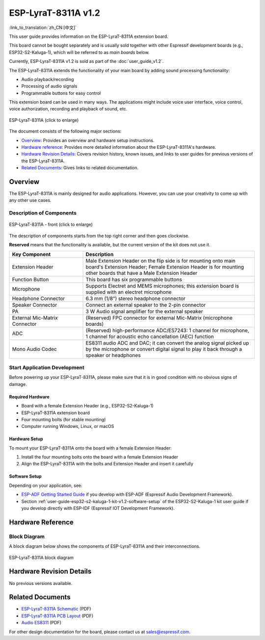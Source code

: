 ====================
ESP-LyraT-8311A v1.2
====================

:link_to_translation:`zh_CN:[中文]`

This user guide provides information on the ESP-LyraT-8311A extension board.

This board cannot be bought separately and is usually sold together with other Espressif development boards (e.g., ESP32-S2-Kaluga-1), which will be referred to as *main boards* below.

Currently, ESP-LyraT-8311A v1.2 is sold as part of the :doc:`user_guide_v1.2`.

The ESP-LyraT-8311A extends the functionality of your main board by adding sound processing functionality:

- Audio playback/recording
- Processing of audio signals
- Programmable buttons for easy control

This extension board can be used in many ways. The applications might include voice user interface, voice control, voice authorization, recording and playback of sound, etc.

.. figure:: https://dl.espressif.com/dl/schematics/pictures/esp-lyrat-8311a-v1.2-3d.png
    :align: center
    :width: 2545px
    :height: 1786px
    :scale: 30%
    :alt: ESP-LyraT-8311A
    :figclass: align-center

    ESP-LyraT-8311A (click to enlarge)

The document consists of the following major sections:

- `Overview`_: Provides an overview and hardware setup instructions.
- `Hardware reference`_: Provides more detailed information about the ESP-LyraT-8311A's hardware.
- `Hardware Revision Details`_: Covers revision history, known issues, and links to user guides for previous versions of the ESP-LyraT-8311A.
- `Related Documents`_: Gives links to related documentation.


Overview
========

The ESP-LyraT-8311A is mainly designed for audio applications. However, you can use your creativity to come up with any other use cases.


Description of Components
-------------------------

.. figure:: https://dl.espressif.com/dl/schematics/pictures/esp-lyrat-8311a-v1.2-layout-front.png
    :align: center
    :width: 934px
    :height: 565px
    :scale: 70%
    :alt: ESP-LyraT-8311A - front
    :figclass: align-center

    ESP-LyraT-8311A - front (click to enlarge)

The description of components starts from the top right corner and then goes clockwise.

**Reserved** means that the functionality is available, but the current version of the kit does not use it.


.. list-table::
   :widths: 30 70
   :header-rows: 1

   * - Key Component
     - Description
   * - Extension Header
     - Male Extension Header on the flip side is for mounting onto main board's Extension Header; Female Extension Header is for mounting other boards that have a Male Extension Header
   * - Function Button
     - This board has six programmable buttons
   * - Microphone
     - Supports Electret and MEMS microphones; this extension board is supplied with an electret microphone
   * - Headphone Connector
     - 6.3 mm (1/8") stereo headphone connector
   * - Speaker Connector
     - Connect an external speaker to the 2-pin connector
   * - PA
     - 3 W Audio signal amplifier for the external speaker
   * - External Mic-Matrix Connector
     - (Reserved) FPC connector for external Mic-Matrix (microphone boards)
   * - ADC
     - (Reserved) high-performance ADC/ES7243: 1 channel for microphone, 1 channel for acoustic echo cancellation (AEC) function
   * - Mono Audio Codec
     - ES8311 audio ADC and DAC; it can convert the analog signal picked up by the microphone or convert digital signal to play it back through a speaker or headphones


Start Application Development
-----------------------------

Before powering up your ESP-LyraT-8311A, please make sure that it is in good condition with no obvious signs of damage.


Required Hardware
^^^^^^^^^^^^^^^^^

- Board with a female Extension Header (e.g., ESP32-S2-Kaluga-1)
- ESP-LyraT-8311A extension board
- Four mounting bolts (for stable mounting)
- Computer running Windows, Linux, or macOS


Hardware Setup
^^^^^^^^^^^^^^

To mount your ESP-LyraT-8311A onto the board with a female Extension Header:

1. Install the four mounting bolts onto the board with a female Extension Header
2. Align the ESP-LyraT-8311A with the bolts and Extension Header and insert it carefully


Software Setup
^^^^^^^^^^^^^^

Depending on your application, see:

* `ESP-ADF Getting Started Guide <https://docs.espressif.com/projects/esp-adf/en/latest/get-started/index.html#about-esp-adf>`_ if you develop with ESP-ADF (Espressif Audio Development Framework).
* Section :ref:`user-guide-esp32-s2-kaluga-1-kit-v1.2-software-setup` of the ESP32-S2-Kaluga-1 kit user guide if you develop directly with ESP-IDF (Espressif IOT Development Framework).


Hardware Reference
==================

Block Diagram
-------------

A block diagram below shows the components of ESP-LyraT-8311A and their interconnections.

.. figure:: https://dl.espressif.com/dl/schematics/pictures/esp-lyrat-8311a-v1.2-block-diagram.png
    :align: center
    :alt: ESP-LyraT-8311A block diagram
    :figclass: align-center

    ESP-LyraT-8311A block diagram


Hardware Revision Details
=========================

No previous versions available.


Related Documents
=================

- `ESP-LyraT-8311A Schematic <https://dl.espressif.com/dl/schematics/ESP-LyraT-8311A_V1_2_SCH_20200421A.pdf>`_ (PDF)
- `ESP-LyraT-8311A PCB Layout <https://dl.espressif.com/dl/schematics/ESP-LyraT-8311A_V1_2_PCB_20200324AA.pdf>`_ (PDF)
- `Audio ES8311 <../../_static/esp32-s2-kaluga-1/datasheet/Audio_ES8311.pdf>`_ (PDF)

For other design documentation for the board, please contact us at sales@espressif.com.
